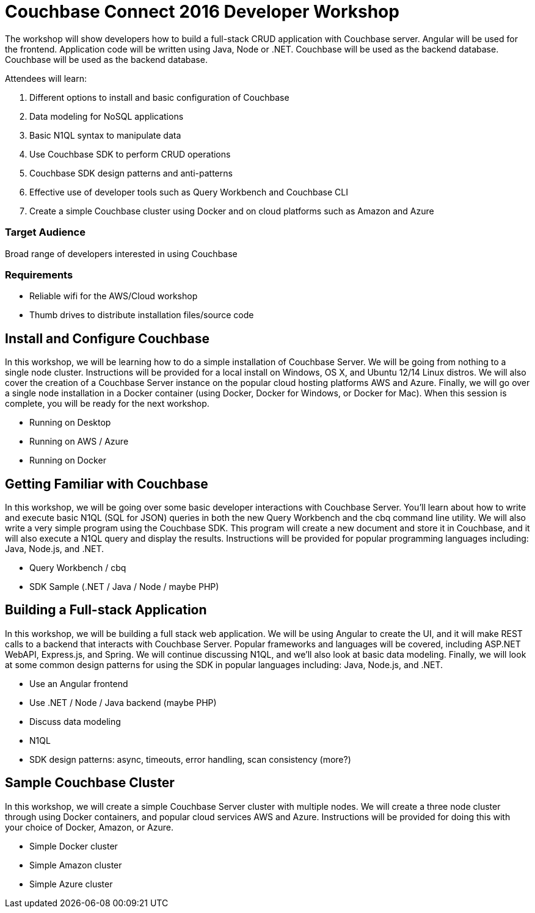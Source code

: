 = Couchbase Connect 2016 Developer Workshop

The workshop will show developers how to build a full-stack CRUD application with Couchbase server. Angular will be used for the frontend. Application code will be written using Java, Node or .NET. Couchbase will be used as the backend database. Couchbase will be used as the backend database.

Attendees will learn:

. Different options to install and basic configuration of Couchbase
. Data modeling for NoSQL applications
. Basic N1QL syntax to manipulate data
. Use Couchbase SDK to perform CRUD operations
. Couchbase SDK design patterns and anti-patterns
. Effective use of developer tools such as Query Workbench and Couchbase CLI
. Create a simple Couchbase cluster using Docker and on cloud platforms such as Amazon and Azure

=== Target Audience

Broad range of developers interested in using Couchbase

=== Requirements

* Reliable wifi for the AWS/Cloud workshop
* Thumb drives to distribute installation files/source code

== Install and Configure Couchbase

In this workshop, we will be learning how to do a simple installation of Couchbase Server. We will be going from nothing
to a single node cluster. Instructions will be provided for a local install on Windows, OS X, and Ubuntu 12/14 Linux distros.
We will also cover the creation of a Couchbase Server instance on the popular cloud hosting platforms AWS and Azure.
Finally, we will go over a single node installation in a Docker container (using Docker, Docker for Windows, or Docker for Mac).
When this session is complete, you will be ready for the next workshop.

* Running on Desktop
* Running on AWS / Azure
* Running on Docker

== Getting Familiar with Couchbase

In this workshop, we will be going over some basic developer interactions with Couchbase Server. You'll learn about how
to write and execute basic N1QL (SQL for JSON) queries in both the new Query Workbench and the cbq command line utility.
We will also write a very simple program using the Couchbase SDK. This program will create a new document and store it in
Couchbase, and it will also execute a N1QL query and display the results. Instructions will be provided for popular programming
languages including: Java, Node.js, and .NET.

* Query Workbench / cbq
* SDK Sample (.NET / Java / Node / maybe PHP)

== Building a Full-stack Application

In this workshop, we will be building a full stack web application. We will be using Angular to create the UI, and it will
make REST calls to a backend that interacts with Couchbase Server. Popular frameworks and languages will be covered, including
ASP.NET WebAPI, Express.js, and Spring. We will continue discussing N1QL, and we'll also look at basic data modeling. Finally, we
will look at some common design patterns for using the SDK in popular languages including: Java, Node.js, and .NET.

* Use an Angular frontend
* Use .NET / Node / Java backend (maybe PHP)
* Discuss data modeling
* N1QL
* SDK design patterns: async, timeouts, error handling, scan consistency (more?)

== Sample Couchbase Cluster

In this workshop, we will create a simple Couchbase Server cluster with multiple nodes. We will create a three node cluster
through using Docker containers, and popular cloud services AWS and Azure. Instructions will be provided for doing this with
your choice of Docker, Amazon, or Azure.

* Simple Docker cluster
* Simple Amazon cluster
* Simple Azure cluster

